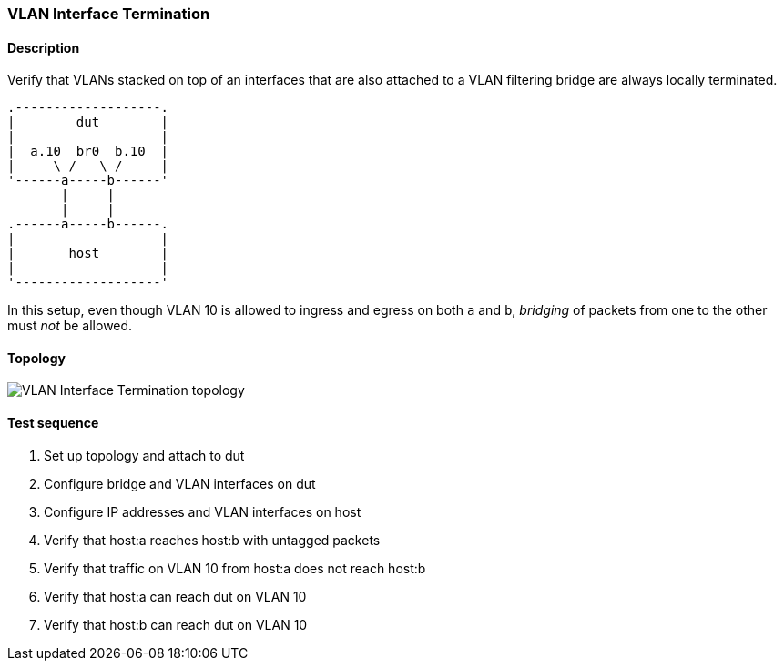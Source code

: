 === VLAN Interface Termination
==== Description
Verify that VLANs stacked on top of an interfaces that are also
attached to a VLAN filtering bridge are always locally terminated.

....
.-------------------.
|        dut        |
|                   |
|  a.10  br0  b.10  |
|     \ /   \ /     |
'------a-----b------'
       |     |
       |     |
.------a-----b------.
|                   |
|       host        |
|                   |
'-------------------'
....

In this setup, even though VLAN 10 is allowed to ingress and egress on
both `a` and `b`, _bridging_ of packets from one to the other must
_not_ be allowed.

==== Topology
ifdef::topdoc[]
image::../../test/case/ietf_interfaces/vlan_iface_termination/topology.svg[VLAN Interface Termination topology]
endif::topdoc[]
ifndef::topdoc[]
ifdef::testgroup[]
image::vlan_iface_termination/topology.svg[VLAN Interface Termination topology]
endif::testgroup[]
ifndef::testgroup[]
image::topology.svg[VLAN Interface Termination topology]
endif::testgroup[]
endif::topdoc[]
==== Test sequence
. Set up topology and attach to dut
. Configure bridge and VLAN interfaces on dut
. Configure IP addresses and VLAN interfaces on host
. Verify that host:a reaches host:b with untagged packets
. Verify that traffic on VLAN 10 from host:a does not reach host:b
. Verify that host:a can reach dut on VLAN 10
. Verify that host:b can reach dut on VLAN 10


<<<

